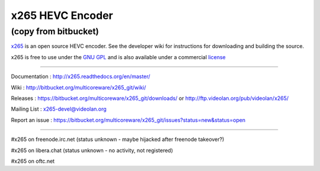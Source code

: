 =================
x265 HEVC Encoder
=================

(copy from bitbucket)
-----------------------------

`x265 <https://www.videolan.org/developers/x265.html>`_ is an open
source HEVC encoder. See the developer wiki for instructions for
downloading and building the source.

x265 is free to use under the `GNU GPL <http://www.gnu.org/licenses/gpl-2.0.html>`_ 
and is also available under a commercial `license <http://x265.org>`_ 

------------------------------------------------------------------

Documentation : `<http://x265.readthedocs.org/en/master/>`_

Wiki : `<http://bitbucket.org/multicoreware/x265_git/wiki/>`_

Releases : `<https://bitbucket.org/multicoreware/x265_git/downloads/>`_
or `<http://ftp.videolan.org/pub/videolan/x265/>`_

Mailing List : `x265-devel@videolan.org <http://mailman.videolan.org/listinfo/x265-devel>`_

Report an issue : `<https://bitbucket.org/multicoreware/x265_git/issues?status=new&status=open>`_

---------------------------------------------------------

#x265 on freenode.irc.net (status unknown - maybe hijacked after freenode takeover?)

#x265 on libera.chat (status unknown - no activity, not registered)

#x265 on oftc.net
